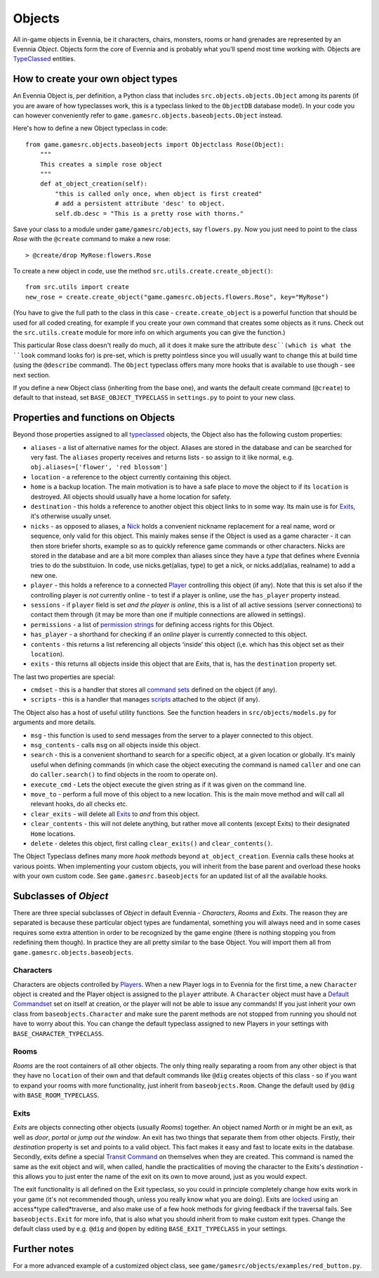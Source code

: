 Objects
=======

All in-game objects in Evennia, be it characters, chairs, monsters,
rooms or hand grenades are represented by an Evennia *Object*. Objects
form the core of Evennia and is probably what you'll spend most time
working with. Objects are `TypeClassed <Typeclasses.html>`_ entities.

How to create your own object types
-----------------------------------

An Evennia Object is, per definition, a Python class that includes
``src.objects.objects.Object`` among its parents (if you are aware of
how typeclasses work, this is a typeclass linked to the ``ObjectDB``
database model). In your code you can however conveniently refer to
``game.gamesrc.objects.baseobjects.Object`` instead.

Here's how to define a new Object typeclass in code:

::

    from game.gamesrc.objects.baseobjects import Objectclass Rose(Object):
        """
        This creates a simple rose object        
        """    
        def at_object_creation(self):
            "this is called only once, when object is first created"
            # add a persistent attribute 'desc' to object.
            self.db.desc = "This is a pretty rose with thorns."

Save your class to a module under ``game/gamesrc/objects``, say
``flowers.py``. Now you just need to point to the class *Rose* with the
``@create`` command to make a new rose:

::

    > @create/drop MyRose:flowers.Rose

To create a new object in code, use the method
``src.utils.create.create_object()``:

::

    from src.utils import create
    new_rose = create.create_object("game.gamesrc.objects.flowers.Rose", key="MyRose")

(You have to give the full path to the class in this case -
``create.create_object`` is a powerful function that should be used for
all coded creating, for example if you create your own command that
creates some objects as it runs. Check out the ``src.utils.create``
module for more info on which arguments you can give the function.)

This particular Rose class doesn't really do much, all it does it make
sure the attribute ``desc``(which is what the ``look`` command looks
for) is pre-set, which is pretty pointless since you will usually want
to change this at build time (using the ``@describe`` command). The
``Object`` typeclass offers many more hooks that is available to use
though - see next section.

If you define a new Object class (inheriting from the base one), and
wants the default create command (``@create``) to default to that
instead, set ``BASE_OBJECT_TYPECLASS`` in ``settings.py`` to point to
your new class.

Properties and functions on Objects
-----------------------------------

Beyond those properties assigned to all
`typeclassed <Typeclasses.html>`_ objects, the Object also has the
following custom properties:

-  ``aliases`` - a list of alternative names for the object. Aliases are
   stored in the database and can be searched for very fast. The
   ``aliases`` property receives and returns lists - so assign to it
   like normal, e.g. ``obj.aliases=['flower', 'red blossom']``
-  ``location`` - a reference to the object currently containing this
   object.
-  ``home`` is a backup location. The main motivation is to have a safe
   place to move the object to if its ``location`` is destroyed. All
   objects should usually have a home location for safety.
-  ``destination`` - this holds a reference to another object this
   object links to in some way. Its main use is for
   `Exits <Objects#Exits.html>`_, it's otherwise usually unset.
-  ``nicks`` - as opposed to aliases, a `Nick <Nicks.html>`_ holds a
   convenient nickname replacement for a real name, word or sequence,
   only valid for this object. This mainly makes sense if the Object is
   used as a game character - it can then store briefer shorts, example
   so as to quickly reference game commands or other characters. Nicks
   are stored in the database and are a bit more complex than aliases
   since they have a *type* that defines where Evennia tries to do the
   substituion. In code, use nicks.get(alias, type) to get a nick, or
   nicks.add(alias, realname) to add a new one.
-  ``player`` - this holds a reference to a connected
   `Player <Players.html>`_ controlling this object (if any). Note that
   this is set also if the controlling player is *not* currently online
   - to test if a player is online, use the ``has_player`` property
   instead.
-  ``sessions`` - if ``player`` field is set *and the player is online*,
   this is a list of all active sessions (server connections) to contact
   them through (it may be more than one if multiple connections are
   allowed in settings).
-  ``permissions`` - a list of `permission strings <Locks.html>`_ for
   defining access rights for this Object.
-  ``has_player`` - a shorthand for checking if an *online* player is
   currently connected to this object.
-  ``contents`` - this returns a list referencing all objects 'inside'
   this object (i,e. which has this object set as their ``location``).
-  ``exits`` - this returns all objects inside this object that are
   *Exits*, that is, has the ``destination`` property set.

The last two properties are special:

-  ``cmdset`` - this is a handler that stores all `command
   sets <Commands#Command_Sets.html>`_ defined on the object (if any).
-  ``scripts`` - this is a handler that manages
   `scripts <Scripts.html>`_ attached to the object (if any).

The Object also has a host of useful utility functions. See the function
headers in ``src/objects/models.py`` for arguments and more details.

-  ``msg`` - this function is used to send messages from the server to a
   player connected to this object.
-  ``msg_contents`` - calls ``msg`` on all objects inside this object.
-  ``search`` - this is a convenient shorthand to search for a specific
   object, at a given location or globally. It's mainly useful when
   defining commands (in which case the object executing the command is
   named ``caller`` and one can do ``caller.search()`` to find objects
   in the room to operate on).
-  ``execute_cmd`` - Lets the object execute the given string as if it
   was given on the command line.
-  ``move_to`` - perform a full move of this object to a new location.
   This is the main move method and will call all relevant hooks, do all
   checks etc.
-  ``clear_exits`` - will delete all `Exits <Objects#Exits.html>`_ to
   *and* from this object.
-  ``clear_contents`` - this will not delete anything, but rather move
   all contents (except Exits) to their designated ``Home`` locations.
-  ``delete`` - deletes this object, first calling ``clear_exits()`` and
   ``clear_contents()``.

The Object Typeclass defines many more *hook methods* beyond
``at_object_creation``. Evennia calls these hooks at various points.
When implementing your custom objects, you will inherit from the base
parent and overload these hooks with your own custom code. See
``game.gamesrc.baseobjects`` for an updated list of all the available
hooks.

Subclasses of *Object*
----------------------

There are three special subclasses of *Object* in default Evennia -
*Characters*, *Rooms* and *Exits*. The reason they are separated is
because these particular object types are fundamental, something you
will always need and in some cases requires some extra attention in
order to be recognized by the game engine (there is nothing stopping you
from redefining them though). In practice they are all pretty similar to
the base Object. You will import them all from
``game.gamesrc.objects.baseobjects``.

Characters
~~~~~~~~~~

Characters are objects controlled by `Players <Players.html>`_. When a
new Player logs in to Evennia for the first time, a new ``Character``
object is created and the Player object is assigned to the ``player``
attribute. A ``Character`` object must have a `Default
Commandset <Commands#Command_Sets.html>`_ set on itself at creation, or
the player will not be able to issue any commands! If you just inherit
your own class from ``baseobjects.Character`` and make sure the parent
methods are not stopped from running you should not have to worry about
this. You can change the default typeclass assigned to new Players in
your settings with ``BASE_CHARACTER_TYPECLASS``.

Rooms
~~~~~

*Rooms* are the root containers of all other objects. The only thing
really separating a room from any other object is that they have no
``location`` of their own and that default commands like ``@dig``
creates objects of this class - so if you want to expand your rooms with
more functionality, just inherit from ``baseobjects.Room``. Change the
default used by ``@dig`` with ``BASE_ROOM_TYPECLASS``.

Exits
~~~~~

*Exits* are objects connecting other objects (usually *Rooms*) together.
An object named *North* or *in* might be an exit, as well as *door*,
*portal* or *jump out the window*. An exit has two things that separate
them from other objects. Firstly, their *destination* property is set
and points to a valid object. This fact makes it easy and fast to locate
exits in the database. Secondly, exits define a special `Transit
Command <Commands.html>`_ on themselves when they are created. This
command is named the same as the exit object and will, when called,
handle the practicalities of moving the character to the Exits's
*destination* - this allows you to just enter the name of the exit on
its own to move around, just as you would expect.

The exit functionality is all defined on the Exit typeclass, so you
could in principle completely change how exits work in your game (it's
not recommended though, unless you really know what you are doing).
Exits are `locked <Locks.html>`_ using an access*type called*traverse\_
and also make use of a few hook methods for giving feedback if the
traversal fails. See ``baseobjects.Exit`` for more info, that is also
what you should inherit from to make custom exit types. Change the
default class used by e.g. ``@dig`` and ``@open`` by editing
``BASE_EXIT_TYPECLASS`` in your settings.

Further notes
-------------

For a more advanced example of a customized object class, see
``game/gamesrc/objects/examples/red_button.py``.
